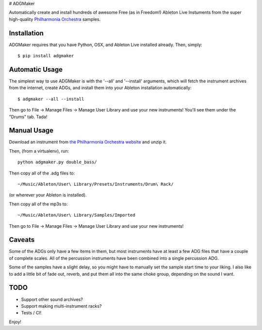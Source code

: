 |ADGMaker!| # ADGMaker

Automatically create and install hundreds of awesome Free (as in
Freedom!) Ableton Live Instuments from the super high-quality
`Philharmonia
Orchestra <http://www.philharmonia.co.uk/explore/make_music/>`__
samples.

Installation
============

ADGMaker requires that you have Python, OSX, and Ableton Live installed
already. Then, simply:

::

    $ pip install adgmaker

Automatic Usage
===============

The simplest way to use ADGMaker is with the '--all' and '--install'
arguments, which will fetch the instrument archives from the internet,
create ADGs, and install them into your Ableton installation
automatically:

::

    $ adgmaker --all --install

Then go to File -> Manage Files -> Manage User Library and use your new
instruments! You'll see them under the "Drums" tab. Tada!

Manual Usage
============

Download an instrument from `the Philharmonia Orchestra
website <http://www.philharmonia.co.uk/explore/make_music/double_bass>`__
and unzip it.

Then, (from a virtualenv), run:

::

    python adgmaker.py double_bass/

Then copy all of the .adg files to:

::

     ~/Music/Ableton/User\ Library/Presets/Instruments/Drum\ Rack/ 

(or wherever your Ableton is installed).

Then copy all of the mp3s to:

::

    ~/Music/Ableton/User\ Library/Samples/Imported

Then go to File -> Manage Files -> Manage User Library and use your new
instruments!

Caveats
=======

Some of the ADGs only have a few items in them, but most instruments
have at least a few ADG files that have a couple of complete scales. All
of the percussion instruments have been combined into a single
percussion ADG.

Some of the samples have a slight delay, so you might have to manually
set the sample start time to your liking. I also like to add a little
bit of fade out, reverb, and put them all into the same choke group,
depending on the sound I want.

TODO
====

-  Support other sound archives?
-  Support making multi-instrument racks?
-  Tests / CI!

Enjoy!

.. |ADGMaker!| image:: http://i.imgur.com/2v7Hd3Q.png


